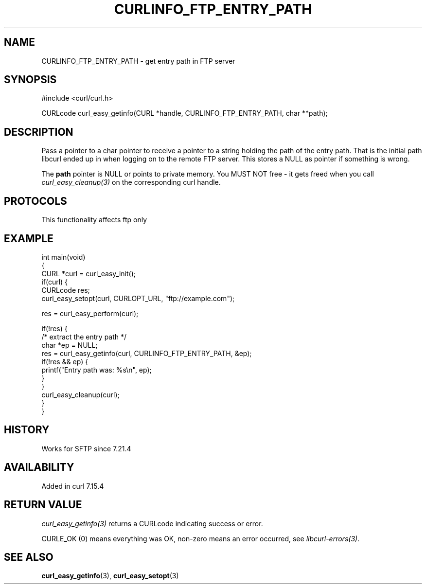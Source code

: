 .\" generated by cd2nroff 0.1 from CURLINFO_FTP_ENTRY_PATH.md
.TH CURLINFO_FTP_ENTRY_PATH 3 "2025-04-02" libcurl
.SH NAME
CURLINFO_FTP_ENTRY_PATH \- get entry path in FTP server
.SH SYNOPSIS
.nf
#include <curl/curl.h>

CURLcode curl_easy_getinfo(CURL *handle, CURLINFO_FTP_ENTRY_PATH, char **path);
.fi
.SH DESCRIPTION
Pass a pointer to a char pointer to receive a pointer to a string holding the
path of the entry path. That is the initial path libcurl ended up in when
logging on to the remote FTP server. This stores a NULL as pointer if
something is wrong.

The \fBpath\fP pointer is NULL or points to private memory. You MUST NOT free
- it gets freed when you call \fIcurl_easy_cleanup(3)\fP on the corresponding curl
handle.
.SH PROTOCOLS
This functionality affects ftp only
.SH EXAMPLE
.nf
int main(void)
{
  CURL *curl = curl_easy_init();
  if(curl) {
    CURLcode res;
    curl_easy_setopt(curl, CURLOPT_URL, "ftp://example.com");

    res = curl_easy_perform(curl);

    if(!res) {
      /* extract the entry path */
      char *ep = NULL;
      res = curl_easy_getinfo(curl, CURLINFO_FTP_ENTRY_PATH, &ep);
      if(!res && ep) {
        printf("Entry path was: %s\\n", ep);
      }
    }
    curl_easy_cleanup(curl);
  }
}
.fi
.SH HISTORY
Works for SFTP since 7.21.4
.SH AVAILABILITY
Added in curl 7.15.4
.SH RETURN VALUE
\fIcurl_easy_getinfo(3)\fP returns a CURLcode indicating success or error.

CURLE_OK (0) means everything was OK, non\-zero means an error occurred, see
\fIlibcurl\-errors(3)\fP.
.SH SEE ALSO
.BR curl_easy_getinfo (3),
.BR curl_easy_setopt (3)

